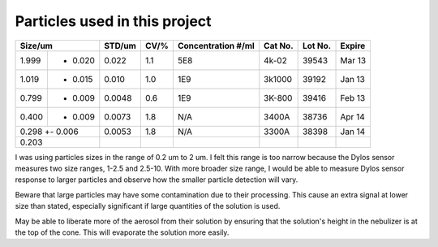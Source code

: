Particles used in this project
==============================

+-----------------+--------+------+--------------------+---------+---------+--------+
| Size/um         | STD/um | CV/% | Concentration #/ml | Cat No. | Lot No. | Expire |
+=======+=========+========+======+====================+=========+=========+========+
| 1.999 +-  0.020 | 0.022  | 1.1  | 5E8                | 4k-02   | 39543   | Mar 13 |
+-------+---------+--------+------+--------------------+---------+---------+--------+
| 1.019 +- 0.015  | 0.010  | 1.0  | 1E9                | 3k1000  | 39192   | Jan 13 |
+-------+---------+--------+------+--------------------+---------+---------+--------+
| 0.799 +- 0.009  | 0.0048 | 0.6  | 1E9                | 3K-800  | 39416   | Feb 13 |
+-------+---------+--------+------+--------------------+---------+---------+--------+
| 0.400 +- 0.009  | 0.0073 | 1.8  | N/A                | 3400A   | 38736   | Apr 14 |
+-------+---------+--------+------+--------------------+---------+---------+--------+
| 0.298 +- 0.006  | 0.0053 | 1.8  | N/A                | 3300A   | 38398   | Jan 14 |
+-----------------+--------+------+--------------------+---------+---------+--------+
| 0.203           |        |      |                    |         |         |        |
+-----------------+--------+------+--------------------+---------+---------+--------+

I was using particles sizes in the range of 0.2 um to 2 um.
I felt this range is too narrow because the Dylos sensor measures two size ranges, 1-2.5 and 2.5-10.
With more broader size range, I would be able to measure Dylos sensor response to larger particles and observe how the smaller particle detection will vary.

Beware that large particles may have some contamination due to their processing.
This cause an extra signal at lower size than stated, especially significant if large quantities of the solution is used.

May be able to liberate more of the aerosol from their solution by ensuring that the solution's height in the nebulizer is at the top of the cone.
This will evaporate the solution more easily.
